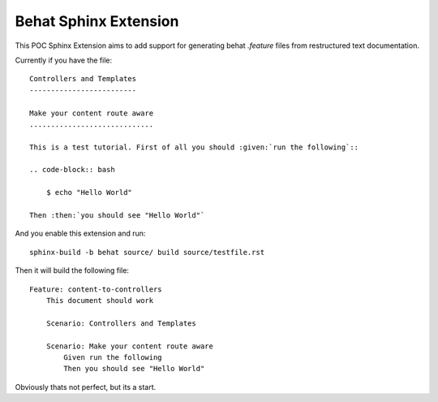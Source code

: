 Behat Sphinx Extension
======================

This POC Sphinx Extension aims to add support for generating behat `.feature`
files from restructured text documentation.

Currently if you have the file::

    Controllers and Templates
    -------------------------

    Make your content route aware
    .............................

    This is a test tutorial. First of all you should :given:`run the following`::

    .. code-block:: bash

        $ echo "Hello World"

    Then :then:`you should see "Hello World"`

And you enable this extension and run::

    sphinx-build -b behat source/ build source/testfile.rst

Then it will build the following file::

    Feature: content-to-controllers
        This document should work

        Scenario: Controllers and Templates

        Scenario: Make your content route aware
            Given run the following
            Then you should see "Hello World"

Obviously thats not perfect, but its a start.
